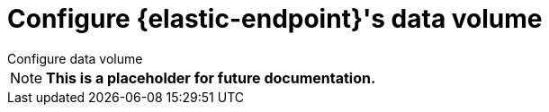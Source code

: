 [[endpoint-data-volume]]
= Configure {elastic-endpoint}'s data volume

:description:
:keywords: serverless, security, how-to

++++
<titleabbrev>Configure data volume</titleabbrev>
++++

[NOTE]
====
++++
<div style="text-align:center" >
++++
**This is a placeholder for future documentation.**
++++
</div>
++++
====
